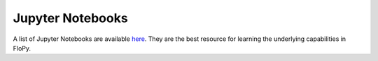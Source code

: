 Jupyter Notebooks
=================

A list of Jupyter Notebooks are available `here <https://github.com/modflowpy/flopy/blob/develop/docs/notebook_examples.md>`_.
They are the best resource for learning the underlying capabilities in FloPy.
